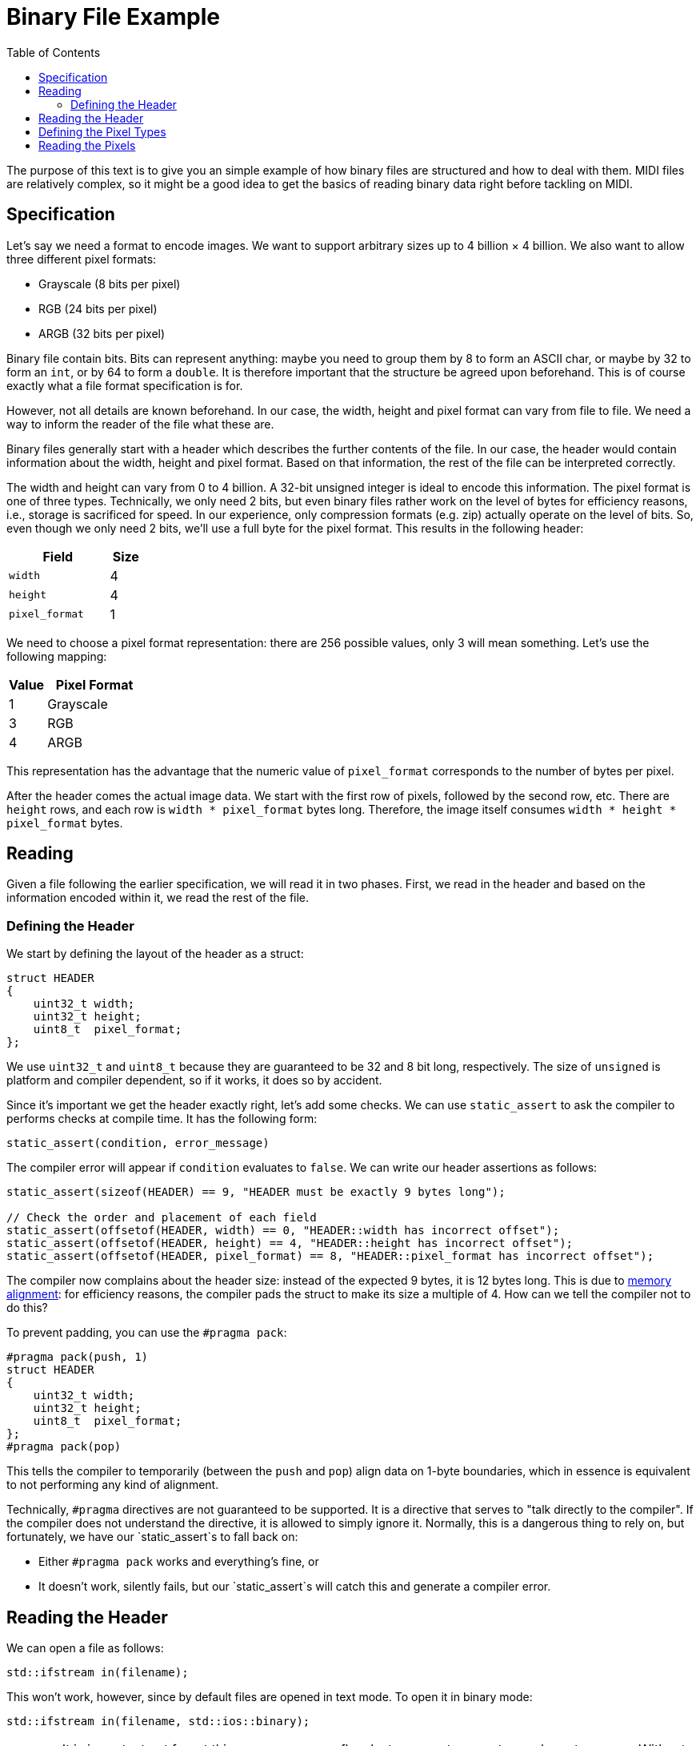 :tip-caption: 💡
:note-caption: ℹ️
:important-caption: ⚠️
:task-caption: 👨‍🔧
:source-highlighter: rouge
:toc: left

= Binary File Example

The purpose of this text is to give you an simple example of how binary files are structured and how to deal with them.
MIDI files are relatively complex, so it might be a good idea to get the basics of reading binary data right before tackling on MIDI.

== Specification

Let's say we need a format to encode images.
We want to support arbitrary sizes up to 4 billion &times; 4 billion.
We also want to allow three different pixel formats:

* Grayscale (8 bits per pixel)
* RGB (24 bits per pixel)
* ARGB (32 bits per pixel)

Binary file contain bits.
Bits can represent anything: maybe you need to group them by 8 to form an ASCII char, or maybe by 32 to form an `int`, or by 64 to form a `double`.
It is therefore important that the structure be agreed upon beforehand.
This is of course exactly what a file format specification is for.

However, not all details are known beforehand.
In our case, the width, height and pixel format can vary from file to file.
We need a way to inform the reader of the file what these are.

Binary files generally start with a header which describes the further contents of the file.
In our case, the header would contain information about the width, height and pixel format.
Based on that information, the rest of the file can be interpreted correctly.

The width and height can vary from 0 to 4 billion.
A 32-bit unsigned integer is ideal to encode this information.
The pixel format is one of three types.
Technically, we only need 2 bits, but even binary files rather work on the level of bytes for efficiency reasons, i.e.,
storage is sacrificed for speed.
In our experience, only compression formats (e.g. zip) actually operate on the level of bits.
So, even though we only need 2 bits, we'll use a full byte for the pixel format.
This results in the following header:

[%header,cols="<3,^1",width="20%"]
|===
|Field|Size

|`width`|4

|`height`|4

|`pixel_format`|1
|===

We need to choose a pixel format representation: there are 256 possible values, only 3 will mean something.
Let's use the following mapping:

[%header,cols="^1,<3",width="20%"]
|===
|Value|Pixel Format

| 1 | Grayscale

| 3 | RGB

| 4 | ARGB
|===

This representation has the advantage that the numeric value of `pixel_format` corresponds to the number of bytes per pixel.

After the header comes the actual image data.
We start with the first row of pixels, followed by the second row, etc.
There are `height` rows, and each row is `width * pixel_format` bytes long.
Therefore, the image itself consumes `width * height * pixel_format` bytes.

== Reading

Given a file following the earlier specification, we will read it in two phases.
First, we read in the header and based on the information encoded within it, we read the rest of the file.

=== Defining the Header

We start by defining the layout of the header as a struct:

[source,c++]
----
struct HEADER
{
    uint32_t width;
    uint32_t height;
    uint8_t  pixel_format;
};
----

We use `uint32_t` and `uint8_t` because they are guaranteed to be 32 and 8 bit long, respectively.
The size of `unsigned` is platform and compiler dependent, so if it works, it does so by accident.

Since it's important we get the header exactly right, let's add some checks.
We can use `static_assert` to ask the compiler to performs checks at compile time.
It has the following form:

[source,c++]
----
static_assert(condition, error_message)
----

The compiler error will appear if `condition` evaluates to `false`.
We can write our header assertions as follows:

[source,c++]
----
static_assert(sizeof(HEADER) == 9, "HEADER must be exactly 9 bytes long");

// Check the order and placement of each field
static_assert(offsetof(HEADER, width) == 0, "HEADER::width has incorrect offset");
static_assert(offsetof(HEADER, height) == 4, "HEADER::height has incorrect offset");
static_assert(offsetof(HEADER, pixel_format) == 8, "HEADER::pixel_format has incorrect offset");
----

The compiler now complains about the header size: instead of the expected 9 bytes, it is 12 bytes long.
This is due to <<./memory-alignment.asciidoc#,memory alignment>>: for efficiency reasons, the compiler pads the struct to make its size a multiple of 4.
How can we tell the compiler not to do this?

To prevent padding, you can use the `#pragma pack`:

[source,c++]
----
#pragma pack(push, 1)
struct HEADER
{
    uint32_t width;
    uint32_t height;
    uint8_t  pixel_format;
};
#pragma pack(pop)
----

This tells the compiler to temporarily (between the `push` and `pop`) align data on 1-byte boundaries, which in essence is equivalent to not performing any kind of alignment.

Technically, `#pragma` directives are not guaranteed to be supported.
It is a directive that serves to "talk directly to the compiler".
If the compiler does not understand the directive, it is allowed to simply ignore it.
Normally, this is a dangerous thing to rely on, but fortunately, we have our `static_assert`s to fall back on:

* Either `#pragma pack` works and everything's fine, or
* It doesn't work, silently fails, but our `static_assert`s will catch this and generate a compiler error.

== Reading the Header

We can open a file as follows:

[source,c++]
----
std::ifstream in(filename);
----

This won't work, however, since by default files are opened in text mode.
To open it in binary mode:

[source,c++]
----
std::ifstream in(filename, std::ios::binary);
----

WARNING: It is important not forget this `std::ios::binary` flag, lest you want some strange bugs to appear.
Without it, line ending conversion might occur and corrupt the data.

Reading from the file happens with

[source,c++]
----
in.read(buffer, nbytes)
----

where `buffer` must be a `char*` pointing to a memory buffer large enough to accomodate `nbytes` number of bytes.
`nbytes` should of course be the size of the header:

[source,c++]
----
in.read(buffer, sizeof(HEADER));
----

We can allocate a buffer efficiently on the stack:

[source,c++]
----
char buffer[sizeof(HEADER)];
in.read(buffer, sizeof(HEADER));
----

Note that in order to allocate an array on the stack, the size of the array must be known at compile time.
This is the case here: the definition of `HEADER` is available to the compiler, therefore it can compute its size.

However, instead of using a `char[sizeof(HEADER)]`, it's easier to simply allocate a `HEADER` directly:

[source,c++]
----
HEADER header;
in.read(&header, sizeof(HEADER));
----

The compiler will complain now: `read` expects a `char*`, we're giving it a `HEADER*`.
No problem: we can force it to the correct type as follows:

[source,c++]
----
HEADER header;
in.read(reinterpret_cast<char*>(&header), sizeof(HEADER));
----

Realize that `reinterpret_cast` is a dangerous cast: it essentially tells the compiler to ditch the type system entirely and to just trust us.

Now we can read the header data by simply accessing ``header``'s field.

[source,c++]
----
HEADER header;
in.read(reinterpret_cast<char*>(&header), sizeof(HEADER));
uint64_t npixels = header.width * header.height;
----

== Defining the Pixel Types

We support three kinds of pixel formats, so we define
three corresponding pixel types:

[source,c++]
----
struct GRAYSCALE
{
    uint8_t shade;
};

struct RGB
{
    uint8_t r, g, b;
};

struct ARGB
{
    uint8_t a, r, g, b;
};
----

There's no need for `#pragma pack` directives since the <<./memory-alignment.asciidoc#,default memory layout>> has no padding.

## Reading the Pixels

We prepare our buffer. Its size can be determined using `header`:

[source,c++]
----
uint64_t buffer_size = buffer.pixel_format * buffer.width * buffer.height;
----

Since the buffer size is unknown at compile time, we cannot allocate the buffer on the stack.
This would be a bad idea anyway, since

* The stack is limited in size; we'd hit a stack overflow error pretty quickly.
* We'll probably want to return a pointer to the pixel data, which we can't do if it resides on the stack, due to the fact that the stack will be cleaned up after returning.

[source,c++]
----
uint64_t buffer_size = buffer.pixel_format * buffer.width * buffer.height;
char* buffer = new char[buffer_size]; // Heap allocation
----

Next, we read in the data from the file:

[source,c++]
----
uint64_t buffer_size = buffer.pixel_format * buffer.width * buffer.height;
char* buffer = new char[buffer_size]; // Heap allocation
in.read(buffer, buffer_size);
----

Lastly, we can cast our pointer to the right pixel format:

[source,c++]
----
if ( header.pixel_format == 1 )
{
    auto pixels = reinterpret_cast<GRAYSCALE*>(buffer);
    // ...
}
else if ( header.pixel_format == 3 )
{
    auto pixels = reinterpret_cast<RGB*>(buffer);
    // ...
}
else if ( header.pixel_format == 4 )
{
    auto pixels = reinterpret_cast<ARGB*>(buffer);
    // ...
}
else
{
    // Should never happen, but we'd rather make sure we abort everything rather than end up with undefined behavior
    abort();
}
[source,c++]
----

Now that we have read the pixel data into memory, we can do whatever we want with it.
